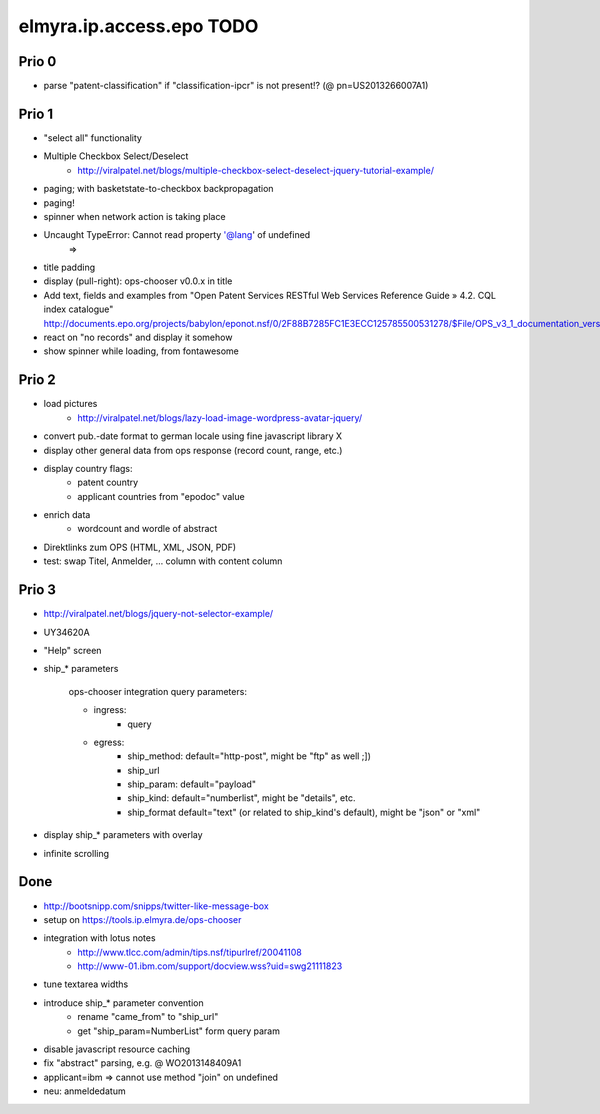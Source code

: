 =========================
elmyra.ip.access.epo TODO
=========================

Prio 0
======
- parse "patent-classification" if "classification-ipcr" is not present!? (@ pn=US2013266007A1)

Prio 1
======
- "select all" functionality
- Multiple Checkbox Select/Deselect
    - http://viralpatel.net/blogs/multiple-checkbox-select-deselect-jquery-tutorial-example/
- paging; with basketstate-to-checkbox backpropagation
- paging!
- spinner when network action is taking place
- Uncaught TypeError: Cannot read property '@lang' of undefined
    =>
- title padding
- display (pull-right): ops-chooser v0.0.x in title

- Add text, fields and examples from "Open Patent Services RESTful Web Services Reference Guide » 4.2. CQL index catalogue"
  http://documents.epo.org/projects/babylon/eponot.nsf/0/2F88B7285FC1E3ECC125785500531278/$File/OPS_v3_1_documentation_version_1_2_7_en.pdf
- react on "no records" and display it somehow
- show spinner while loading, from fontawesome

Prio 2
======
- load pictures
    - http://viralpatel.net/blogs/lazy-load-image-wordpress-avatar-jquery/
- convert pub.-date format to german locale using fine javascript library X
- display other general data from ops response (record count, range, etc.)
- display country flags:
    - patent country
    - applicant countries from "epodoc" value
- enrich data
    - wordcount and wordle of abstract
- Direktlinks zum OPS (HTML, XML, JSON, PDF)
- test: swap Titel, Anmelder, ... column with content column


Prio 3
======
- http://viralpatel.net/blogs/jquery-not-selector-example/
- UY34620A
- "Help" screen
- ship_* parameters

    ops-chooser integration query parameters:

    - ingress:
        - query

    - egress:
        - ship_method: default="http-post", might be "ftp" as well ;])
        - ship_url
        - ship_param: default="payload"
        - ship_kind:  default="numberlist", might be "details", etc.
        - ship_format default="text" (or related to ship_kind's default), might be "json" or "xml"
- display ship_* parameters with overlay
- infinite scrolling


Done
====
- http://bootsnipp.com/snipps/twitter-like-message-box
- setup on https://tools.ip.elmyra.de/ops-chooser
- integration with lotus notes
    - http://www.tlcc.com/admin/tips.nsf/tipurlref/20041108
    - http://www-01.ibm.com/support/docview.wss?uid=swg21111823
- tune textarea widths
- introduce ship_* parameter convention
    - rename "came_from" to "ship_url"
    - get "ship_param=NumberList" form query param
- disable javascript resource caching
- fix "abstract" parsing, e.g. @ WO2013148409A1
- applicant=ibm => cannot use method "join" on undefined
- neu: anmeldedatum
